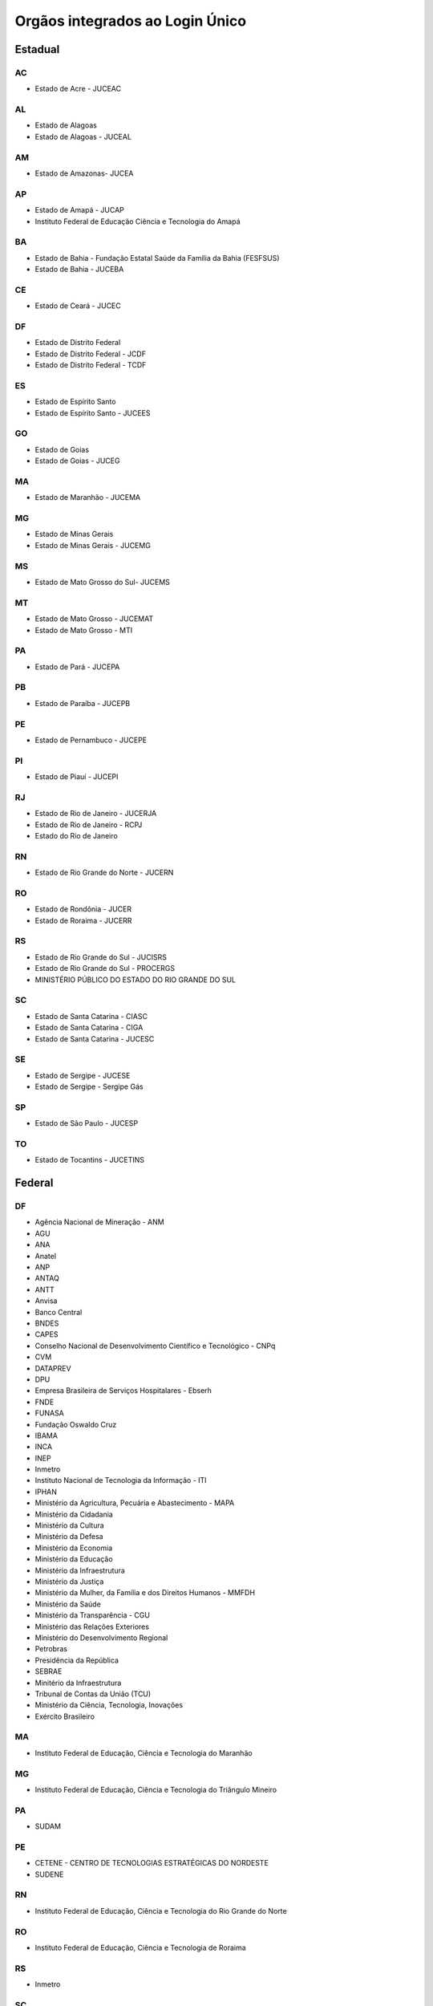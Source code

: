 ﻿Orgãos integrados ao Login Único 
================================

Estadual
++++++++

AC
--

- Estado de Acre - JUCEAC 

AL
--

- Estado de Alagoas
- Estado de Alagoas - JUCEAL

AM
--

- Estado de Amazonas- JUCEA

AP
--

- Estado de Amapá - JUCAP
- Instituto Federal de Educação Ciência e Tecnologia do Amapá

BA
--

- Estado de Bahia - Fundação Estatal Saúde da Família da Bahia (FESFSUS)
- Estado de Bahia - JUCEBA

CE
--

- Estado de Ceará - JUCEC

DF
--

- Estado de Distrito Federal
- Estado de Distrito Federal - JCDF
- Estado de Distrito Federal - TCDF

ES
--

- Estado de Espírito Santo
- Estado de Espírito Santo - JUCEES

GO
--

- Estado de Goias
- Estado de Goias - JUCEG

MA
--

- Estado de Maranhão - JUCEMA

MG
--

- Estado de Minas Gerais
- Estado de Minas Gerais - JUCEMG

MS
--

- Estado de Mato Grosso do Sul- JUCEMS 

MT
--

- Estado de Mato Grosso - JUCEMAT 
- Estado de Mato Grosso - MTI

PA
--

- Estado de Pará - JUCEPA

PB
--

- Estado de Paraíba - JUCEPB

PE
-- 

- Estado de Pernambuco - JUCEPE

PI
--

- Estado de Piauí - JUCEPI

RJ
--

- Estado de Rio de Janeiro - JUCERJA
- Estado de Rio de Janeiro - RCPJ
- Estado do Rio de Janeiro

RN
--

- Estado de Rio Grande do Norte - JUCERN

RO
--

- Estado de Rondônia - JUCER
- Estado de Roraima - JUCERR

RS
--

- Estado de Rio Grande do Sul - JUCISRS
- Estado de Rio Grande do Sul - PROCERGS
- MINISTÉRIO PÚBLICO DO ESTADO DO RIO GRANDE DO SUL

SC
--

- Estado de Santa Catarina - CIASC
- Estado de Santa Catarina - CIGA
- Estado de Santa Catarina - JUCESC

SE
--

- Estado de Sergipe - JUCESE
- Estado de Sergipe - Sergipe Gás

SP
--

- Estado de São Paulo - JUCESP 

TO
--

- Estado de Tocantins - JUCETINS

Federal
+++++++

DF
--

- Agência Nacional de Mineração - ANM
- AGU
- ANA
- Anatel
- ANP
- ANTAQ
- ANTT
- Anvisa
- Banco Central
- BNDES
- CAPES
- Conselho Nacional de Desenvolvimento Científico e Tecnológico - CNPq
- CVM
- DATAPREV
- DPU
- Empresa Brasileira de Serviços Hospitalares - Ebserh
- FNDE
- FUNASA
- Fundação Oswaldo Cruz
- IBAMA
- INCA
- INEP
- Inmetro
- Instituto Nacional de Tecnologia da Informação - ITI
- IPHAN
- Ministério da Agricultura, Pecuária e Abastecimento - MAPA
- Ministério da Cidadania
- Ministério da Cultura
- Ministério da Defesa
- Ministério da Economia
- Ministério da Educação
- Ministério da Infraestrutura
- Ministério da Justiça
- Ministério da Mulher, da Família e dos Direitos Humanos - MMFDH
- Ministério da Saúde
- Ministério da Transparência - CGU
- Ministério das Relações Exteriores
- Ministério do Desenvolvimento Regional
- Petrobras
- Presidência da República
- SEBRAE
- Minitério da Infraestrutura
- Tribunal de Contas da União (TCU)
- Ministério da Ciência, Tecnologia, Inovações
- Exército Brasileiro

MA
--

- Instituto Federal de Educação, Ciência e Tecnologia do Maranhão

MG
--

- Instituto Federal de Educação, Ciência e Tecnologia do Triângulo Mineiro

PA
--

- SUDAM

PE
--

- CETENE - CENTRO DE TECNOLOGIAS ESTRATÉGICAS DO NORDESTE
- SUDENE

RN
--

- Instituto Federal de Educação, Ciência e Tecnologia do Rio Grande do Norte

RO
--

- Instituto Federal de Educação, Ciência e Tecnologia de Roraima

RS
--

- Inmetro

SC
--

- Universidade Federal de Ciências da Saúde de Porto Alegre - UFCSPA
- Universidade Federal de Santa Catarina

Municipal
+++++++++

AL
--

- Prefeitura Municipal de Palmeira dos Índios

AP
--

- Prefeitura Municipal de Macapá

BA
--
- Prefeitura Municipal de Amargosa

MG
--

- Prefeitura de Confins
- Prefeitura Municipal de Campo Florido
- Prefeitura Municipal de Juiz de Fora
- Prefeitura Municipal de Oliveira
- PRODABEL

MT
--

- Prefeitura Municipal de Cáceres

PA
--

- Prefeitura de Carambei

PB
--

- Prefeitura Municipal de Campina Grande
- Prefeitura Municipal de Esperança
- Prefeitura Municipal de Carpina
- Prefeitura Municipal de Caruaru

PE
--
- Empresa Municipal de Informatica Recife (EMPREL)

PR
--

- Prefeitura Municipal de Araucária
- Prefeitura Municipal de Campo Mourão
- Prefeitura Municipal de Guarapuava
- Prefeitura Municipal de Lapa
- Prefeitura Municipal de Marialva
- Prefeitura Municipal de Maripa
- Prefeitura Municipal de Matinhos
- Prefeitura Municipal de Paranaguá
- Prefeitura Municipal de Pinhais
- Prefeitura Municipal de Piraquara
- Prefeitura Municipal de Mandaguaçu

RN
--

- Prefeitura Municipal de Extremoz
- Prefeitura Municipal de Guamaré
- Prefeitura Municipal de São Gonçalo do Amarante

RS
--

- Prefeitura de Porto Alegre
- Prefeitura Municipal de Nova Pádua
- Prefeitura Municipal de São Sepé
- Prefeitura Municipal de Gravataí
- Prefeitura Municipal de Guaíba
- Prefeitura Municipal de Pedras Altas
- Prefeitura Municipal de Restinga Sêca
- Prefeitura Municipal de Crissiumal
- Prefeitura Municipal de Vale do Sol

SC
--

- Câmara Municipal de Tijucas
- EMASA (Empresa Pública de Sanemamento Básico)
- Município Blumenau
- Prefeitura de Biguaçu
- Prefeitura de Rio do Sul
- Prefeitura Municipal de Braço do Norte
- Prefeitura Municipal de Brusque 
- Prefeitura Municipal de Dona Emma
- Prefeitura Municipal de Imbituba
- Prefeitura Municipal de Itapoá
- Prefeitura Municipal de Mirim Doce
- Prefeitura Municipal de Palhoça
- Prefeitura Municipal de Pomerode
- Prefeitura Municipal de Rio dos Cedros
- Prefeitura Municipal de Rio Negrinho
- Prefeitura Municipal de Santa Clara do Sul
- Prefeitura Municipal de São Bento do Sul
- Prefeitura Municipal de São Ludgero
- Prefeitura Municipal de São Miguel do Oeste
- Prefeitura Municipal de Tubarão

SP
--

- Prefeitura de Campinas
- Prefeitura de São Paulo
- Prefeitura Municipal de Americana
- Prefeitura Municipal de Américo Brasiliense
- Prefeitura Municipal de Itápolis
- Prefeitura Municipal de Jumirim
- Prefeitura Municipal de Martinópolis
- Prefeitura Municipal de Mercedes
- Prefeitura Municipal de Pindamonhangaba
- Prefeitura Municipal de Registro
- Prefeitura Municipal de Santo Antônio do Pinhal
- Prefeitura Municipal de Sumaré
- Prefeitura Municipal de Taboão da Serra
- Prefeitura Municipal de Tietê
- Regime Próprio de Previdência Social do Município de São José do Rio Preto
- Faculdade de Direito de São Bernardo do Campo

TO
--

- Prefeitura Municipal de Porto Nacional
